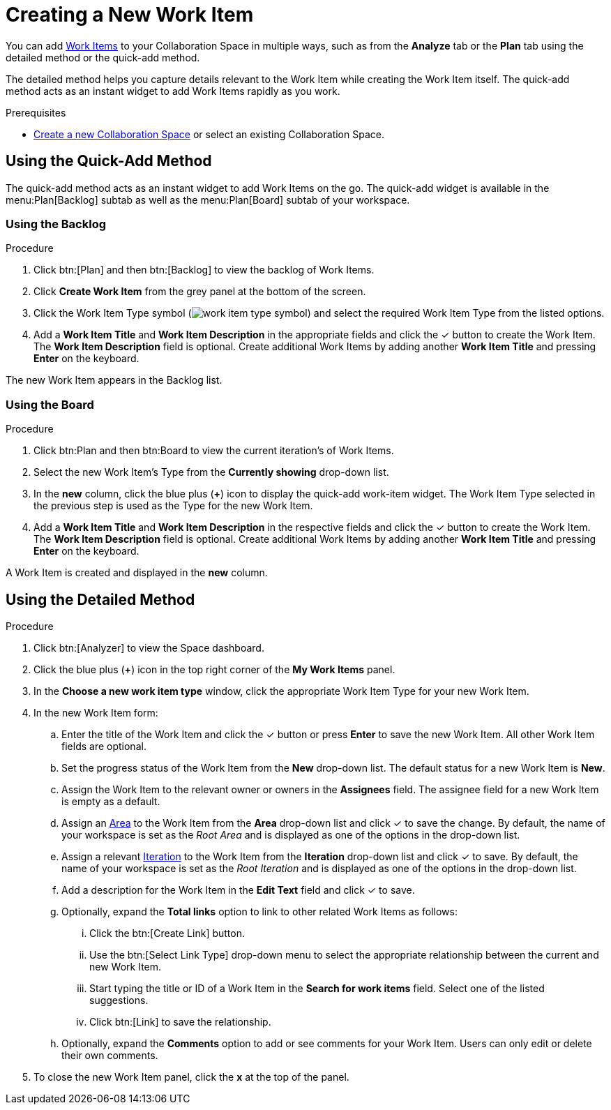 [#creating_a_new_work_item]
= Creating a New Work Item

You can add <<about_work_items,Work Items>> to your Collaboration Space in multiple ways, such as from the *Analyze* tab or the *Plan* tab using the detailed method or the quick-add method.

The detailed method helps you capture details relevant to the Work Item while creating the Work Item itself. The quick-add method acts as an instant widget to add Work Items rapidly as you work.

.Prerequisites

* <<creating_a_new_space,Create a new Collaboration Space>> or select an existing Collaboration Space.

== Using the Quick-Add Method

The quick-add method acts as an instant widget to add Work Items on the go. The quick-add widget is available in the menu:Plan[Backlog] subtab as well as the menu:Plan[Board] subtab of your workspace.

=== Using the Backlog

.Procedure

. Click btn:[Plan] and then btn:[Backlog] to view the backlog of Work Items.

. Click *Create Work Item* from the grey panel at the bottom of the screen.

. Click the Work Item Type symbol (image:work_item_type_symbol.png[title="Work Item Type"]) and select the required Work Item Type from the listed options.

. Add a *Work Item Title* and *Work Item Description* in the appropriate fields and click the &#10003; button to create the Work Item. The *Work Item Description* field is optional. Create additional Work Items by adding another *Work Item Title* and pressing *Enter* on the keyboard.

The new Work Item appears in the Backlog list.

=== Using the Board

.Procedure

. Click btn:Plan and then btn:Board to view the current iteration's of Work Items.

. Select the new Work Item's Type from the *Currently showing* drop-down list.

. In the *new* column, click the blue plus (*+*) icon to display the quick-add work-item widget. The Work Item Type selected in the previous step is used as the Type for the new Work Item.

. Add a *Work Item Title* and *Work Item Description* in the respective fields and click the &#10003; button to create the Work Item. The *Work Item Description* field is optional. Create additional Work Items by adding another *Work Item Title* and pressing *Enter* on the keyboard.

A Work Item is created and displayed in the *new* column.

[#using_the_detailed_method]
== Using the Detailed Method

.Procedure

. Click btn:[Analyzer] to view the Space dashboard.

. Click the blue plus (*+*) icon in the top right corner of the *My Work Items* panel.

. In the *Choose a new work item type* window, click the appropriate Work Item Type for your new Work Item.

. In the new Work Item form:

.. Enter the title of the Work Item and click the &#10003; button or press *Enter* to save the new Work Item. All other Work Item fields are optional.

.. Set the progress status of the Work Item from the *New* drop-down list. The default status for a new Work Item is *New*.

.. Assign the Work Item to the relevant owner or owners in the *Assignees* field. The assignee field for a new Work Item is empty as a default.

.. Assign an <<about_areas,Area>> to the Work Item from the *Area* drop-down list and click &#10003; to save the change. By default, the name of your workspace is set as the _Root Area_ and is displayed as one of the options in the drop-down list.

.. Assign a relevant <<about_iterations,Iteration>> to the Work Item from the *Iteration* drop-down list and click &#10003; to save. By default, the name of your workspace is set as the _Root Iteration_ and is displayed as one of the options in the drop-down list.

.. Add a description for the Work Item in the *Edit Text* field and click &#10003; to save.

.. Optionally, expand the *Total links* option to link to other related Work Items as follows:

... Click the btn:[Create Link] button.

... Use the btn:[Select Link Type] drop-down menu to select the appropriate relationship between the current and new Work Item.

... Start typing the title or ID of a Work Item in the *Search for work items* field. Select one of the listed suggestions.

... Click btn:[Link] to save the relationship.

.. Optionally, expand the *Comments* option to add or see comments for your Work Item. Users can only edit or delete their own comments.

. To close the new Work Item panel, click the *x* at the top of the panel.
